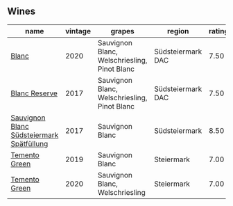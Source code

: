 ** Wines

#+attr_html: :class wines-table
|                                                                                   name | vintage |                                       grapes |            region | rating |
|----------------------------------------------------------------------------------------+---------+----------------------------------------------+-------------------+--------|
|                                     [[barberry:/wines/b7ff4247-f4c0-48cf-829c-f735ddeb4e22][Blanc]] |    2020 | Sauvignon Blanc, Welschriesling, Pinot Blanc | Südsteiermark DAC |   7.50 |
|                             [[barberry:/wines/0346dda7-b320-4d33-b87c-1aaa7ad13955][Blanc Reserve]] |    2017 | Sauvignon Blanc, Welschriesling, Pinot Blanc | Südsteiermark DAC |   7.50 |
| [[barberry:/wines/67b1bff3-17d8-4eeb-b8b8-07030edb41ac][Sauvignon Blanc Südsteiermark Spätfüllung]] |    2017 |                              Sauvignon Blanc |     Südsteiermark |   8.50 |
|                             [[barberry:/wines/3af6dc13-151d-4cfa-a315-e3f68d6e04a0][Temento Green]] |    2019 |                              Sauvignon Blanc |        Steiermark |   7.00 |
|                             [[barberry:/wines/10032e11-4691-4634-8f36-ce7ed8c1dba2][Temento Green]] |    2020 |              Sauvignon Blanc, Welschriesling |        Steiermark |   7.00 |
